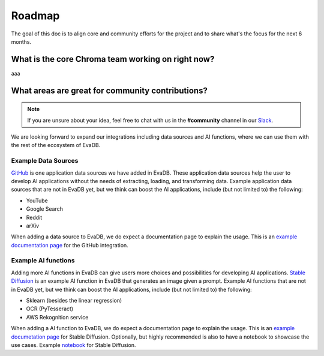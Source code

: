 Roadmap
=======

The goal of this doc is to align core and community efforts for the project and to share what's the focus for the next 6 months.

What is the core Chroma team working on right now?
--------------------------------------------------
aaa

What areas are great for community contributions?
--------------------------------------------------

.. note::
   If you are unsure about your idea, feel free to chat with us in the **#community** channel in our `Slack <https://evadb.ai/slack>`_.

We are looking forward to expand our integrations including data sources and AI functions, where we can use them with the rest of the ecosystem of EvaDB. 

Example Data Sources
~~~~~~~~~~~~~~~~~~~~

`GitHub <https://github.com/georgia-tech-db/evadb/tree/staging/evadb/third_party/databases/github>`_ is one application data sources we have added in EvaDB. These application data sources help the user to develop AI applications without the needs of extracting, loading, and transforming data. Example application data sources that are not in EvaDB yet, but we think can boost the AI applications, include (but not limited to) the following:

* YouTube
* Google Search
* Reddit
* arXiv 

When adding a data source to EvaDB, we do expect a documentation page to explain the usage. This is an `example documentation page <https://evadb.readthedocs.io/en/stable/source/reference/databases/github.html>`_ for the GitHub integration.

Example AI functions
~~~~~~~~~~~~~~~~~~~~

Adding more AI functions in EvaDB can give users more choices and possibilities for developing AI applications.
`Stable Diffusion <https://github.com/georgia-tech-db/evadb/blob/staging/evadb/functions/stable_diffusion.py>`_ is an example AI function in EvaDB that generates an image given a prompt.
Example AI functions that are not in EvaDB yet, but we think can boost the AI applications, include (but not limited to) the following:

* Sklearn (besides the linear regression)
* OCR (PyTesseract)
* AWS Rekognition service  
 
When adding a AI function to EvaDB, we do expect a documentation page to explain the usage. This is an `example documetation page <https://evadb.readthedocs.io/en/latest/source/reference/ai/stablediffusion.html>`_ for Stable Diffusion. Optionally, but highly recommended is also to have a notebook to showcase the use cases.
Example `notebook <https://colab.research.google.com/github/georgia-tech-db/eva/blob/master/tutorials/18-stable-diffusion.ipynb>`_ for Stable Diffusion.

